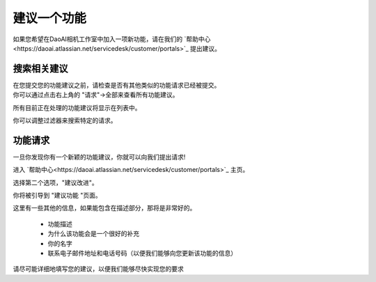 .. _Suggest a Feature:

建议一个功能
==================

如果您希望在DaoAI相机工作室中加入一项新功能，请在我们的 `帮助中心<https://daoai.atlassian.net/servicedesk/customer/portals>`_ 提出建议。

搜索相关建议
---------------------

| 在您提交您的功能建议之前，请检查是否有其他类似的功能请求已经被提交。
| 你可以通过点击右上角的 "请求"→全部来查看所有功能建议。

.. image:: images/help_center_all_requests.png

所有目前正在处理的功能建议将显示在列表中。

.. image:: images/help_center_requests_list.png

你可以调整过滤器来搜索特定的请求。

.. image:: images/help_center_adjust_filters.png


功能请求
----------------

一旦你发现你有一个新颖的功能建议，你就可以向我们提出请求!

进入 `帮助中心<https://daoai.atlassian.net/servicedesk/customer/portals>`_ 主页。

选择第二个选项，"建议改进"。

.. image:: images/help_center_suggest_improvement.png

你将被引导到 "建议功能 "页面。

.. image:: images/help_center_feature_page.png

这里有一些其他的信息，如果能包含在描述部分，那将是非常好的。

    - 功能描述
    - 为什么该功能会是一个很好的补充
    - 你的名字
    - 联系电子邮件地址和电话号码（以便我们能够向您更新该功能的信息）

请尽可能详细地填写您的建议，以便我们能够尽快实现您的要求
